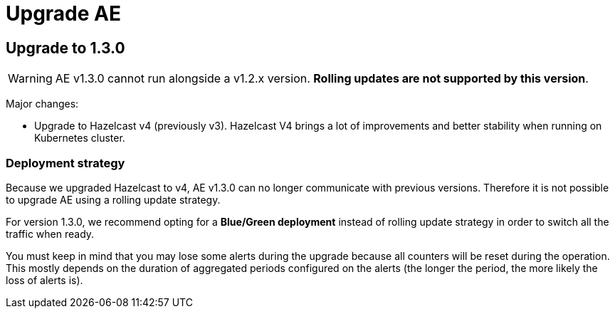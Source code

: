 = Upgrade AE
:page-sidebar: ae_sidebar
:page-permalink: ae/installguide_migration.html
:page-folder: ae/installation-guide
:page-description: Gravitee Alert Engine - Configuration
:page-toc: false
:page-keywords: Gravitee, API Platform, Alert, Alert Engine, documentation, manual, guide, reference, api
:page-layout: ae

== Upgrade to 1.3.0

WARNING: AE v1.3.0 cannot run alongside a v1.2.x version. *Rolling updates are not supported by this version*.

Major changes:

* Upgrade to Hazelcast v4 (previously v3). Hazelcast V4 brings a lot of improvements and better stability when running on Kubernetes cluster.

=== Deployment strategy

Because we upgraded Hazelcast to v4, AE v1.3.0 can no longer communicate with previous versions. Therefore it is not possible to upgrade AE using a rolling update strategy.

For version 1.3.0, we recommend opting for a *Blue/Green deployment* instead of rolling update strategy in order to switch all the traffic when ready.

You must keep in mind that you may lose some alerts during the upgrade because all counters will be reset during the operation. This mostly depends on the duration of aggregated periods configured on the alerts (the longer the period, the more likely the loss of alerts is).

